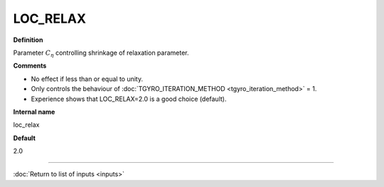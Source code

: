 LOC_RELAX
---------

**Definition**

Parameter :math:`C_\eta` controlling shrinkage of relaxation parameter.

**Comments**

- No effect if less than or equal to unity.
- Only controls the behaviour of :doc:`TGYRO_ITERATION_METHOD <tgyro_iteration_method>` = 1.
- Experience shows that LOC_RELAX=2.0 is a good choice (default).

**Internal name**

loc_relax

**Default**

2.0

----

:doc:`Return to list of inputs <inputs>`
